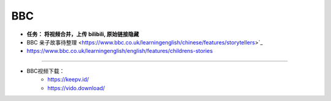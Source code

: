 BBC
=========


.. raw:: html

   <iframe width="400" height="500" frameborder="0" src="http://www.bbc.co.uk/programmes/p08t1kwc/player"></iframe>


   <iframe width="400" height="500" frameborder="0" src="http://www.bbc.co.uk/programmes/p090xxjc/player"></iframe>


* **任务： 将视频合并，上传 bilibili, 原始链接隐藏**

* BBC 亲子故事待整理 <https://www.bbc.co.uk/learningenglish/chinese/features/storytellers>`_
* https://www.bbc.co.uk/learningenglish/english/features/childrens-stories


------

* BBC视频下载：
   * https://keepv.id/
   * https://vido.download/